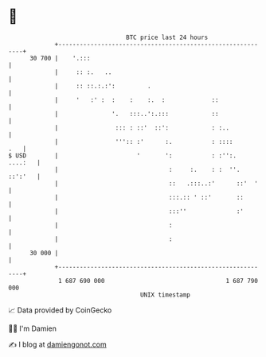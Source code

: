 * 👋

#+begin_example
                                    BTC price last 24 hours                    
                +------------------------------------------------------------+ 
         30 700 |    '.:::                                                   | 
                |     :: :.   ..                                             | 
                |     :: ::.:.:':         .                                  | 
                |     '   :' :  :    :    :.  :             ::               | 
                |               '.   :::..':.:::            ::               | 
                |                ::: : ::'  ::':            : :..            | 
                |                ''':: :'      :.           : ::::       .   | 
   $ USD        |                      '       ':           : :'':.  ....:   | 
                |                               :     :.    : :  ''. ::':'   | 
                |                               ::   .:::..:'      ::'  '    | 
                |                               :::.:: ' ::'       ::        | 
                |                               :::''              :'        | 
                |                               :                            | 
                |                               :                            | 
         30 000 |                                                            | 
                +------------------------------------------------------------+ 
                 1 687 690 000                                  1 687 790 000  
                                        UNIX timestamp                         
#+end_example
📈 Data provided by CoinGecko

🧑‍💻 I'm Damien

✍️ I blog at [[https://www.damiengonot.com][damiengonot.com]]

